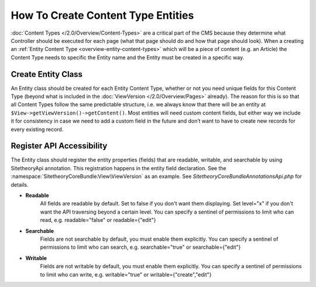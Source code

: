 ###################################
How To Create Content Type Entities
###################################

:doc:`Content Types </2.0/Overview/Content-Types>` are a critical part of the CMS because they determine what Controller should be executed for each page (what that page should do and how that page should look). When a creating an :ref:`Entity Content Type <overview-entity-content-types>` which will be a piece of content (e.g. an Article) the Content Type needs to specific the Entity name and the Entity must be created in a specific way.

Create Entity Class
-------------------

An Entity class should be created for each Entity Content Type, whether or not you need unique fields for this Content Type (beyond what is included in the :doc:`ViewVersion </2.0/Overview/Pages>` already). The reason for this is so that all Content Types follow the same predictable structure, i.e. we always know that there will be an entity at ``$View->getViewVersion()->getContent()``. Most entities will need custom content fields, but either way we include it for consistency in case we need to add a custom field in the future and don’t want to have to create new records for every existing record.

Register API Accessibility
--------------------------

The Entity class should register the entity properties (fields) that are readable, writable, and searchable by using Sitetheory\Api annotation. This registration happens in the entity field declaration. See the :namespace:`SitetheoryCoreBundle:View\ViewVersion` as an example. See `Sitetheory\CoreBundle\Annotations\Api.php` for details.

* **Readable**
    All fields are readable by default. Set to false if you don't want them displaying. Set level="x" if you don't want
    the API traversing beyond a certain level. You can specify a sentinel of permissions to
    limit who can read, e.g. readable="false" or readable={"edit"}

* **Searchable**
    Fields are not searchable by default, you must enable them explicitly. You can specify a sentinel of permissions to
    limit who can search, e.g. searchable="true" or searchable={"edit"}

* **Writable**
    Fields are not writable by default, you must enable them explicitly. You can specify a sentinel of permissions to
    limit who can write, e.g. writable="true" or writable={"create","edit"}
